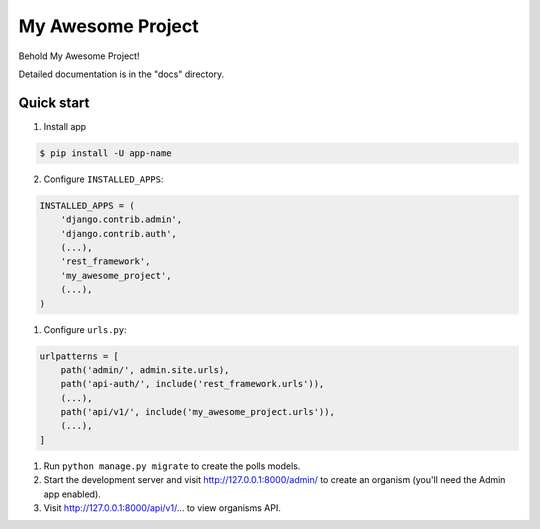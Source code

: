 =============================
My Awesome Project
=============================

Behold My Awesome Project!


Detailed documentation is in the "docs" directory.

Quick start
-----------

1. Install app

.. code-block:: bash

    $ pip install -U app-name



2. Configure ``INSTALLED_APPS``:

.. code-block:: python

    INSTALLED_APPS = (
        'django.contrib.admin',
        'django.contrib.auth',
        (...),
        'rest_framework',
        'my_awesome_project',
        (...),
    )


1. Configure ``urls.py``:

.. code-block:: python

    urlpatterns = [
        path('admin/', admin.site.urls),
        path('api-auth/', include('rest_framework.urls')),
        (...),
        path('api/v1/', include('my_awesome_project.urls')),
        (...),
    ]

1. Run ``python manage.py migrate`` to create the polls models.

2. Start the development server and visit http://127.0.0.1:8000/admin/
   to create an organism (you'll need the Admin app enabled).

3. Visit http://127.0.0.1:8000/api/v1/... to view organisms API.
